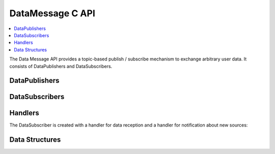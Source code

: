 DataMessage C API
-----------------

.. contents::
   :local:
   :depth: 3

The Data Message API provides a topic-based publish / subscribe mechanism to exchange arbitrary user data. 
It consists of DataPublishers and DataSubscribers.

DataPublishers
~~~~~~~~~~~~~~
.. doxygenfunction:: SilKit_DataPublisher_Create
.. doxygenfunction:: SilKit_DataPublisher_Publish

DataSubscribers
~~~~~~~~~~~~~~~
.. doxygenfunction:: SilKit_DataSubscriber_Create
.. doxygenfunction:: SilKit_DataSubscriber_SetDefaultDataMessageHandler
.. doxygenfunction:: SilKit_DataSubscriber_AddExplicitDataMessageHandler

Handlers
~~~~~~~~
The DataSubscriber is created with a handler for data reception and a handler
for notification about new sources:

.. doxygentypedef:: SilKit_DataMessageHandler_t
.. doxygentypedef:: SilKit_NewDataPublisherHandler_t

Data Structures
~~~~~~~~~~~~~~~
.. doxygenstruct:: SilKit_DataMessageEvent
   :members:
.. doxygenstruct:: SilKit_NewDataPublisherEvent
   :members:


